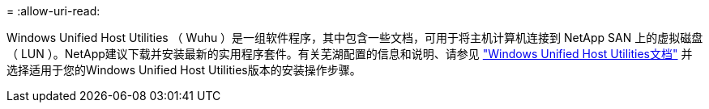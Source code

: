 = 
:allow-uri-read: 


Windows Unified Host Utilities （ Wuhu ）是一组软件程序，其中包含一些文档，可用于将主机计算机连接到 NetApp SAN 上的虚拟磁盘（ LUN ）。NetApp建议下载并安装最新的实用程序套件。有关芜湖配置的信息和说明、请参见 link:https://docs.netapp.com/us-en/ontap-sanhost/hu_wuhu_71_rn.html["Windows Unified Host Utilities文档"] 并选择适用于您的Windows Unified Host Utilities版本的安装操作步骤。
